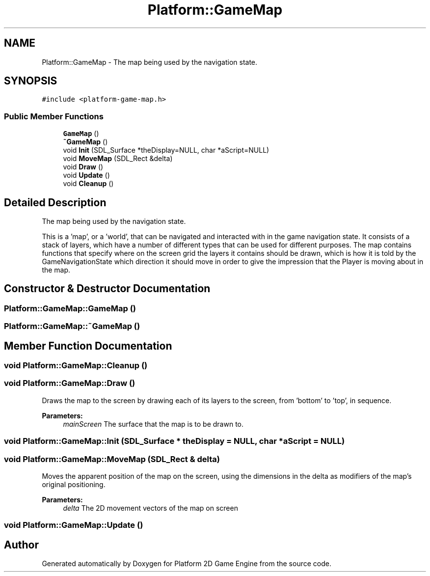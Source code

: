 .TH "Platform::GameMap" 3 "5 May 2009" "Version v0.0.1 Pre-Alpha" "Platform 2D Game Engine" \" -*- nroff -*-
.ad l
.nh
.SH NAME
Platform::GameMap \- The map being used by the navigation state.  

.PP
.SH SYNOPSIS
.br
.PP
\fC#include <platform-game-map.h>\fP
.PP
.SS "Public Member Functions"

.in +1c
.ti -1c
.RI "\fBGameMap\fP ()"
.br
.ti -1c
.RI "\fB~GameMap\fP ()"
.br
.ti -1c
.RI "void \fBInit\fP (SDL_Surface *theDisplay=NULL, char *aScript=NULL)"
.br
.ti -1c
.RI "void \fBMoveMap\fP (SDL_Rect &delta)"
.br
.ti -1c
.RI "void \fBDraw\fP ()"
.br
.ti -1c
.RI "void \fBUpdate\fP ()"
.br
.ti -1c
.RI "void \fBCleanup\fP ()"
.br
.in -1c
.SH "Detailed Description"
.PP 
The map being used by the navigation state. 

This is a 'map', or a 'world', that can be navigated and interacted with in the game navigation state. It consists of a stack of layers, which have a number of different types that can be used for different purposes. The map contains functions that specify where on the screen grid the layers it contains should be drawn, which is how it is told by the GameNavigationState which direction it should move in order to give the impression that the Player is moving about in the map. 
.SH "Constructor & Destructor Documentation"
.PP 
.SS "Platform::GameMap::GameMap ()"
.PP
.SS "Platform::GameMap::~GameMap ()"
.PP
.SH "Member Function Documentation"
.PP 
.SS "void Platform::GameMap::Cleanup ()"
.PP
.SS "void Platform::GameMap::Draw ()"
.PP
Draws the map to the screen by drawing each of its layers to the screen, from 'bottom' to 'top', in sequence.
.PP
\fBParameters:\fP
.RS 4
\fImainScreen\fP The surface that the map is to be drawn to. 
.RE
.PP

.SS "void Platform::GameMap::Init (SDL_Surface * theDisplay = \fCNULL\fP, char * aScript = \fCNULL\fP)"
.PP
.SS "void Platform::GameMap::MoveMap (SDL_Rect & delta)"
.PP
Moves the apparent position of the map on the screen, using the dimensions in the delta as modifiers of the map's original positioning.
.PP
\fBParameters:\fP
.RS 4
\fIdelta\fP The 2D movement vectors of the map on screen 
.RE
.PP

.SS "void Platform::GameMap::Update ()"
.PP


.SH "Author"
.PP 
Generated automatically by Doxygen for Platform 2D Game Engine from the source code.
